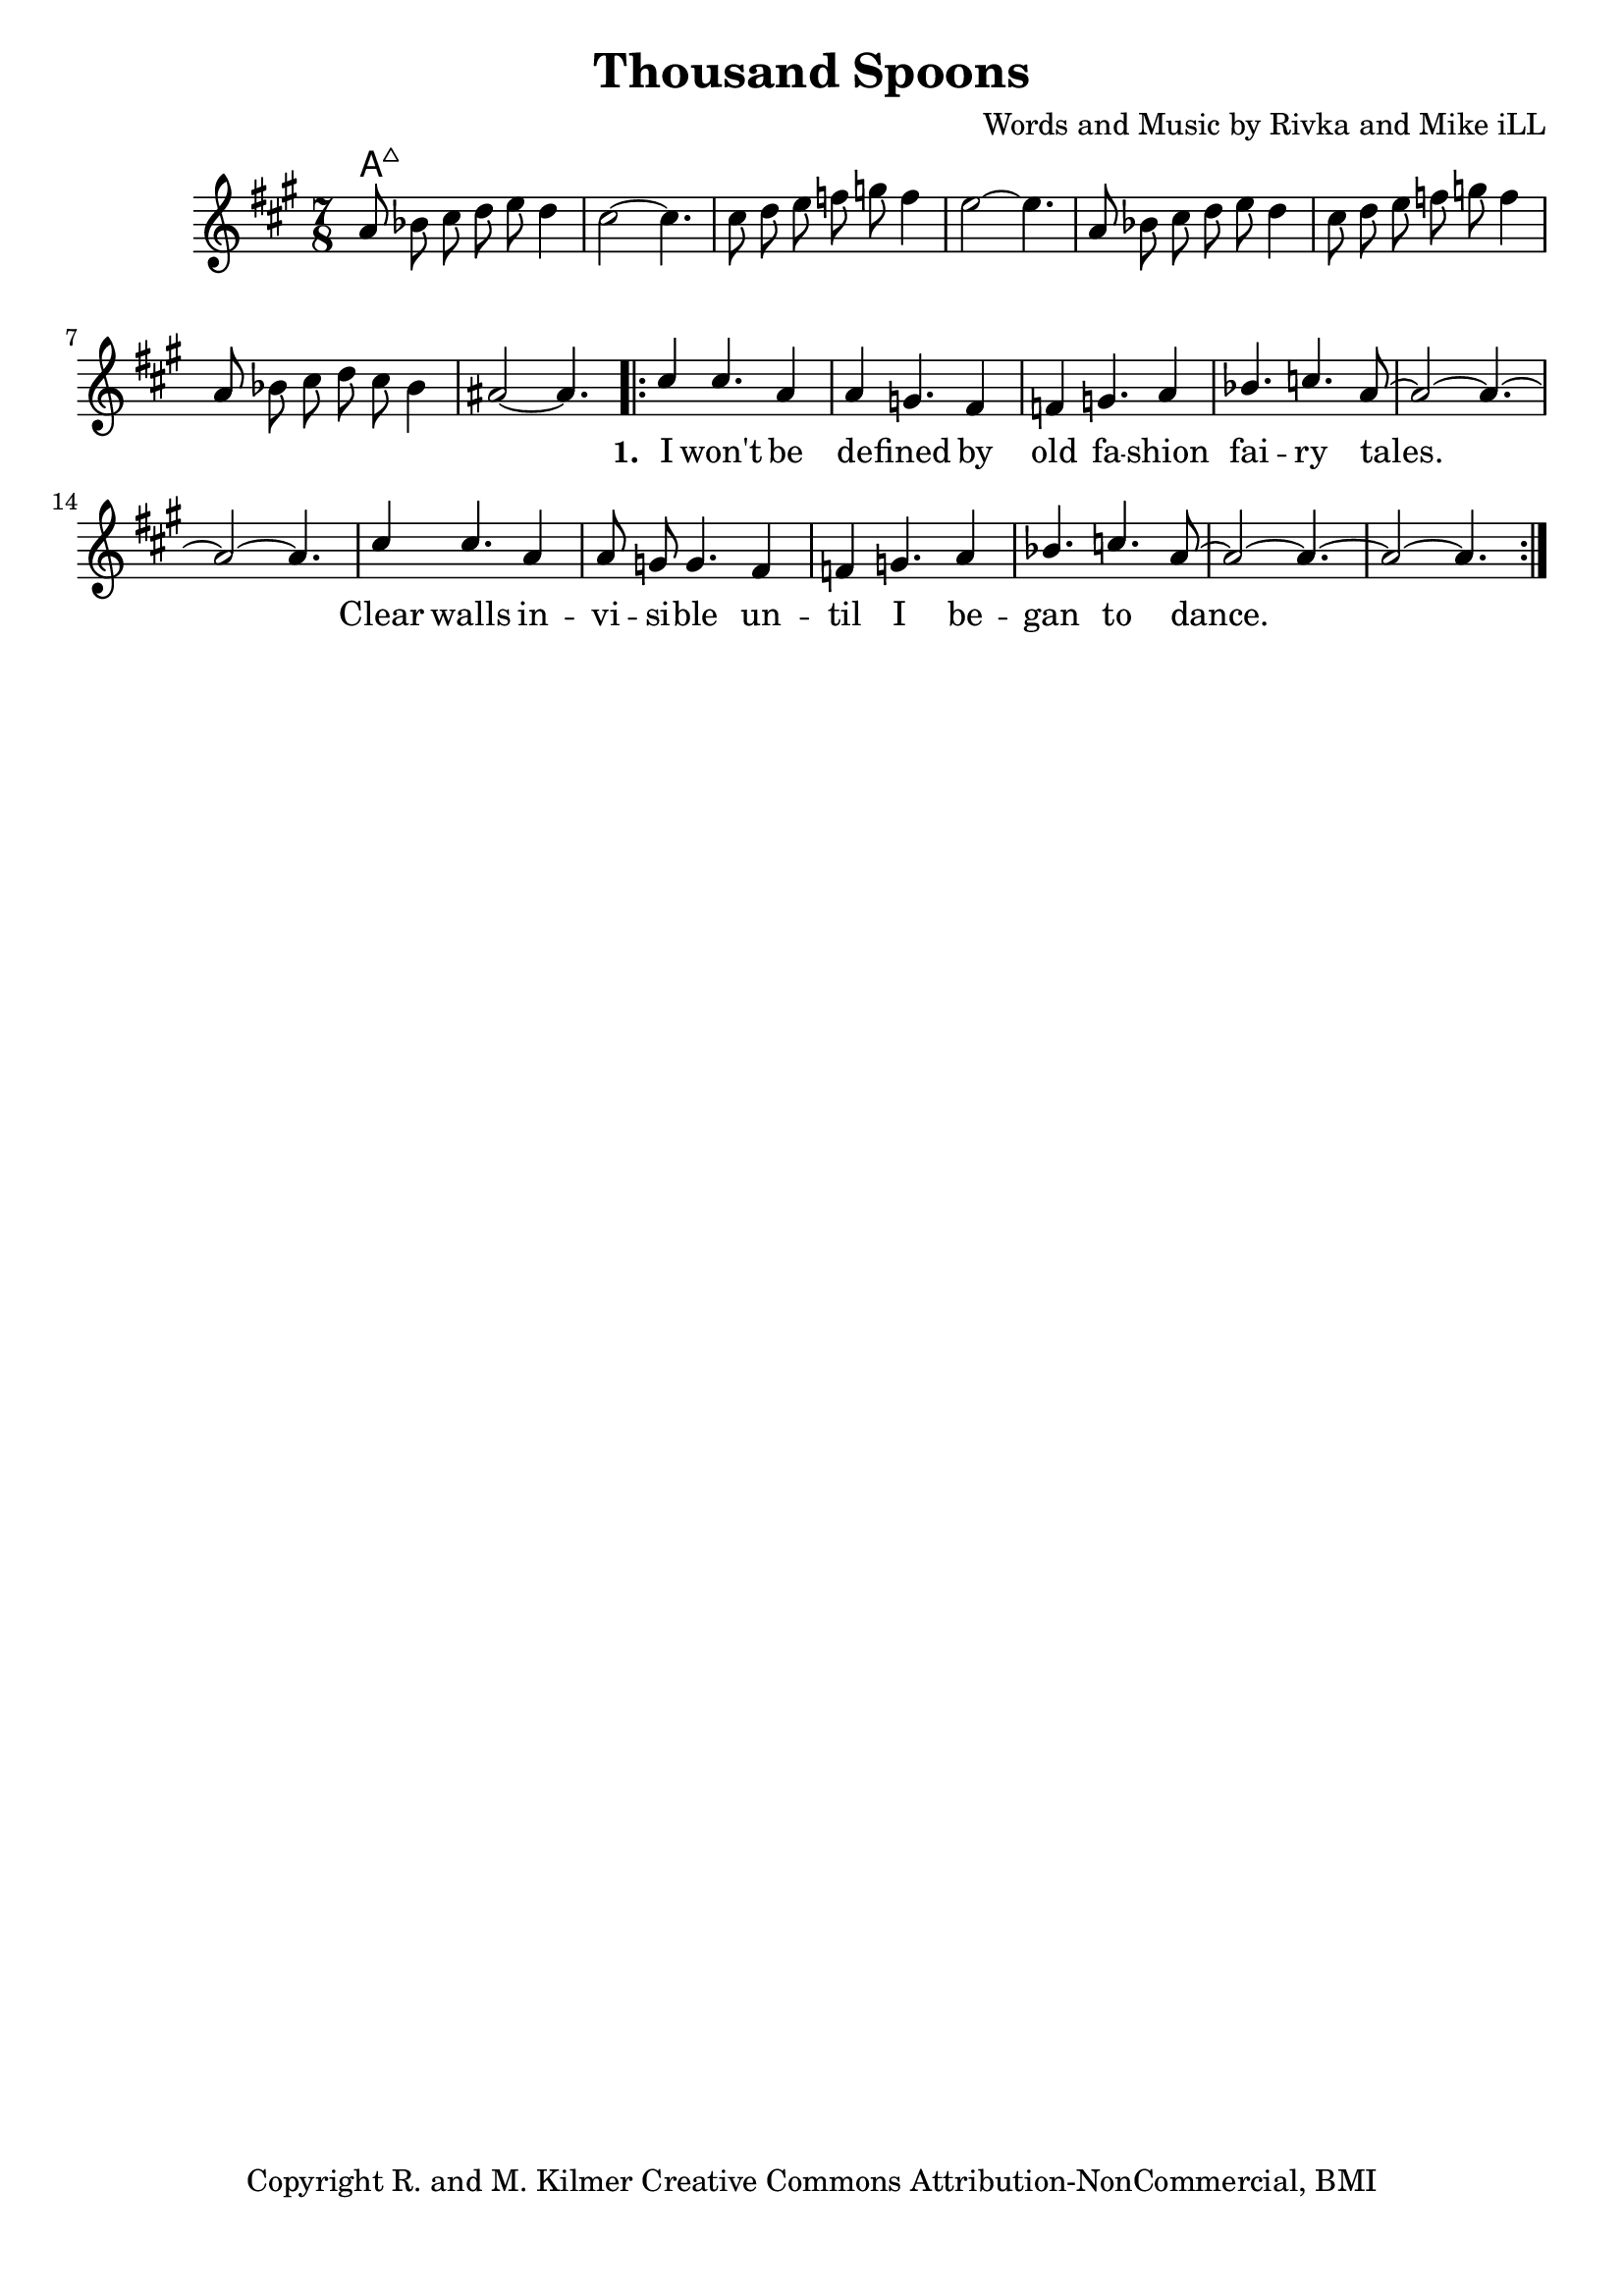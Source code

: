 \version "2.19.45"
\paper{ print-page-number = ##f bottom-margin = 0.5\in }

\header {
  title = "Thousand Spoons"
  composer = "Words and Music by Rivka and Mike iLL"
  tagline = "Copyright R. and M. Kilmer Creative Commons Attribution-NonCommercial, BMI"
}

melody = \relative c'' {
 \clef treble
 \key a \major
 \time 7/8
 \set Score.voltaSpannerDuration = #(ly:make-moment 3/4)
 #(ly:expect-warning "cannot end volta")
 	a8 bes cis d e d4 | cis2~ cis4. |
 	cis8 d e f g f4 | e2~ e4. |
 	a,8 bes cis d e d4 | cis8 d e f g f4 | 
 	a,8 bes cis d cis bes4 | ais2~ ais4. |
     \voiceOne
      <<
	\new Voice = "words" {
		\voiceOne 
		\repeat volta 3 {
			cis4 cis4. a4 | a4 g4. fis4 | f g4. a4 | bes4. c a8~ | % I won't be de -- fined by old fa -- shion fai -- ry tales.
			a2~ a4.~ | a2~ a4. |
			cis4 cis4. a4 | a8 g g4. fis4 | f g4. a4 | bes4. c4. a8~ | % Clear walls in -- vi -- si -- ble un -- til I be -- gan to dance.
			a2~ a4.~ | a2~ a4. |
		}
	}
	\new NullVoice = "hidden" {
	  \voiceTwo
      \hideNotes {
			
		}
	}
	
	>>
}
   


chorus =  \lyricmode {
 Full co -- lor, full gen -- der, full won -- der -- ful.
 Full on, full time, a thou -- sand spoons
 on a sil -- ver chain my dream.
 I will not re -- main un -- seen.
}

text =  \lyricmode {
      \set associatedVoice = "words"
	  \set stanza = #"1. "
		I won't be de -- fined by old fa -- shion fai -- ry tales.
		Clear walls in -- vi -- si -- ble un -- til I be -- gan to dance.
}



harmonies = \chordmode {
 a2:maj a4.:maj |
}

\score {
 <<
   \new ChordNames {
     \set chordChanges = ##t
     \harmonies
   }
   \new Staff  {
     \new Voice = "main" { \melody }
   }
  	\new Lyrics \lyricsto "words" \text
   % \new Lyrics \lyricsto "chorus" \chorus
 >>

  
  \layout { 
   #(layout-set-staff-size 20)
   }
  \midi { 
  	\tempo 4 = 125
  }
  
}

%Additional Verses
\markup \fill-line {
\column {
""

" "
  }
}

